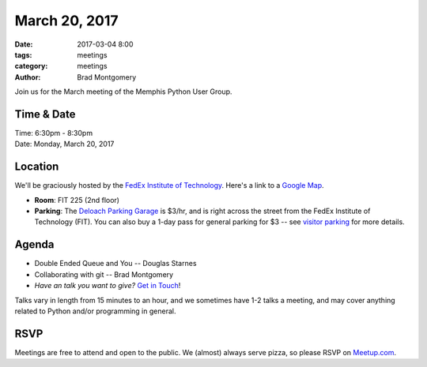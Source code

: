 March 20, 2017
##############

:date: 2017-03-04 8:00
:tags: meetings
:category: meetings
:author: Brad Montgomery


Join us for the March meeting of the Memphis Python User Group.

Time & Date
-----------

| Time: 6:30pm - 8:30pm
| Date: Monday, March 20, 2017


Location
--------

We'll be graciously hosted by the
`FedEx Institute of Technology <http://fedex.memphis.edu/>`_.
Here's a link to a `Google Map <https://goo.gl/RsjTJb>`_.

- **Room**: FIT 225 (2nd floor)
- **Parking**: The `Deloach Parking Garage <https://www.google.com/maps/d/viewer?mid=z7eJgDchpI68.kevkGtJ3KYwo>`_ is $3/hr, and is right across the street from the FedEx Institute of Technology (FIT). You can also buy a 1-day pass for general parking for $3 -- see `visitor parking <http://www.memphis.edu/parking/permit/visitor.php>`_ for more details.


Agenda
------

- Double Ended Queue and You -- Douglas Starnes
- Collaborating with git -- Brad Montgomery
- *Have an talk you want to give?* `Get in Touch <mailto:brad@mempy.org>`_!

Talks vary in length from 15 minutes to an hour, and we sometimes have 1-2 talks
a meeting, and may cover anything related to Python and/or programming in general.


RSVP
----

Meetings are free to attend and open to the public. We (almost) always serve pizza, so
please RSVP on `Meetup.com <https://www.meetup.com/memphis-technology-user-groups/events/238098079/>`_.
